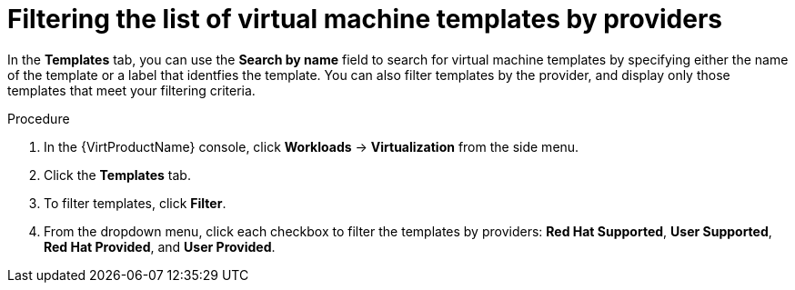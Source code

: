// Module included in the following assemblies:
//
// * virt/vm_templates/virt-creating-vm-template.adoc

[id="virt-filtering-vm-templates_{context}"]
= Filtering the list of virtual machine templates by providers

In the *Templates* tab, you can use the *Search by name* field to search for virtual machine templates by specifying either the name of the template or a label that identfies the template. You can also filter templates by the provider, and display only those templates that meet your filtering criteria.

.Procedure

. In the {VirtProductName} console, click *Workloads* -> *Virtualization* from the side menu.
. Click the *Templates* tab.
. To filter templates, click *Filter*.
. From the dropdown menu, click each checkbox to filter the templates by providers: *Red Hat Supported*, *User Supported*, *Red Hat Provided*, and *User Provided*.
